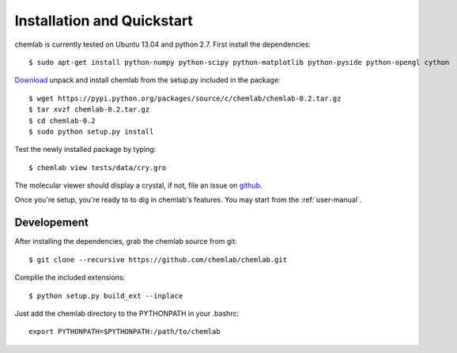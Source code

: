 ===========================
Installation and Quickstart
===========================

chemlab is currently tested on Ubuntu 13.04 and python 2.7. First
install the dependencies::

    $ sudo apt-get install python-numpy python-scipy python-matplotlib python-pyside python-opengl cython 

`Download
<https://pypi.python.org/packages/source/c/chemlab/chemlab-0.2.tar.gz>`_
unpack and install chemlab from the setup.py included in the package::

    $ wget https://pypi.python.org/packages/source/c/chemlab/chemlab-0.2.tar.gz
    $ tar xvzf chemlab-0.2.tar.gz
    $ cd chemlab-0.2
    $ sudo python setup.py install

Test the newly installed package by typing::

    $ chemlab view tests/data/cry.gro

The molecular viewer should display a crystal, if not, file an issue
on `github <http://github.com/chemlab/chemlab/issues>`_.

.. image:: _static/licl.png
           :width: 600px

Once you're setup, you're ready to to dig in chemlab's
features. You may start from the :ref:`user-manual`.

Developement
------------

After installing the dependencies, grab the chemlab source from git::

    $ git clone --recursive https://github.com/chemlab/chemlab.git
   
Complile the included extensions::

    $ python setup.py build_ext --inplace

Just add the chemlab directory to the PYTHONPATH in your .bashrc::

    export PYTHONPATH=$PYTHONPATH:/path/to/chemlab
